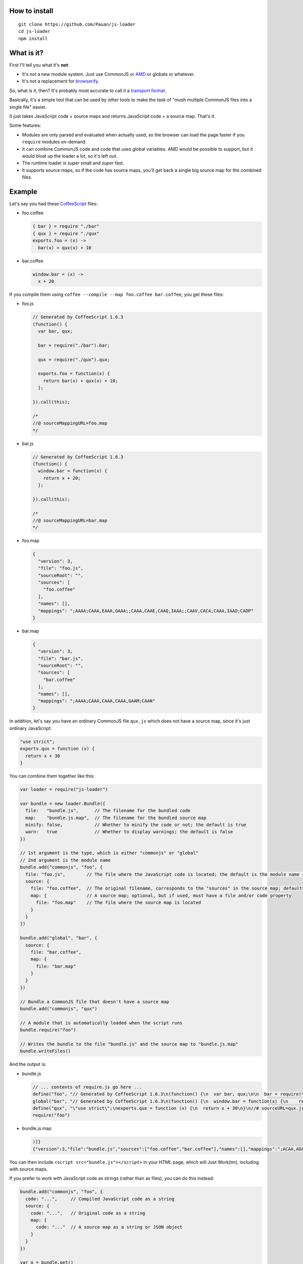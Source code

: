 How to install
==============

::

  git clone https://github.com/Pauan/js-loader
  cd js-loader
  npm install

What is it?
===========

First I'll tell you what it's **not**:

* It's not a new module system. Just use CommonJS or `AMD <http://requirejs.org/>`_ or globals or whatever.

* It's not a replacement for `browserify <https://github.com/substack/node-browserify>`_.

So, what is it, then? It's probably most accurate to call it a `transport format <http://wiki.commonjs.org/wiki/Modules/Transport>`_.

Basically, it's a simple tool that can be used by *other* tools to make the task of "mush multiple CommonJS files into a single file" easier.

It just takes JavaScript code + source maps and returns JavaScript code + a source map. That's it.

Some features:

* Modules are only parsed and evaluated when actually used, so the browser can load the page faster if you ``require`` modules on-demand.

* It can combine CommonJS code and code that uses global variables. AMD would be possible to support, but it would bloat up the loader a lot, so it's left out.

* The runtime loader is *super* small and *super* fast.

* It supports source maps, so if the code has source maps, you'll get back a single big source map for the combined files.

Example
=======

Let's say you had these `CoffeeScript <http://coffeescript.org/>`_ files:

* foo.coffee

  .. code:: coffee-script

    { bar } = require "./bar"
    { qux } = require "./qux"
    exports.foo = (x) ->
      bar(x) + qux(x) + 10

* bar.coffee

  .. code:: coffee-script

    window.bar = (x) ->
      x + 20

If you compile them using ``coffee --compile --map foo.coffee bar.coffee``, you get these files:

* foo.js

  .. code:: javascript

    // Generated by CoffeeScript 1.6.3
    (function() {
      var bar, qux;

      bar = require("./bar").bar;

      qux = require("./qux").qux;

      exports.foo = function(x) {
        return bar(x) + qux(x) + 10;
      };

    }).call(this);

    /*
    //@ sourceMappingURL=foo.map
    */


* bar.js

  .. code:: javascript

    // Generated by CoffeeScript 1.6.3
    (function() {
      window.bar = function(x) {
        return x + 20;
      };

    }).call(this);

    /*
    //@ sourceMappingURL=bar.map
    */


* foo.map

  .. code:: json

    {
      "version": 3,
      "file": "foo.js",
      "sourceRoot": "",
      "sources": [
        "foo.coffee"
      ],
      "names": [],
      "mappings": ";AAAA;CAAA,EAAA,GAAA;;CAAA,CAAE,CAAQ,IAAA;;CAAV,CACA,CAAA,IAAO;CADP"
    }

* bar.map

  .. code:: json

    {
      "version": 3,
      "file": "bar.js",
      "sourceRoot": "",
      "sources": [
        "bar.coffee"
      ],
      "names": [],
      "mappings": ";AAAA;CAAA,CAAA,CAAA,GAAM;CAAN"
    }

In addition, let's say you have an ordinary CommonJS file ``qux.js`` which does not have a source map, since it's just ordinary JavaScript:

.. code:: javascript

  "use strict";
  exports.qux = function (x) {
    return x + 30
  }

You can combine them together like this:

.. code:: javascript

  var loader = require("js-loader")

  var bundle = new loader.Bundle({
    file:   "bundle.js",      // The filename for the bundled code
    map:    "bundle.js.map",  // The filename for the bundled source map
    minify: false,            // Whether to minify the code or not; the default is true
    warn:   true              // Whether to display warnings; the default is false
  })

  // 1st argument is the type, which is either "commonjs" or "global"
  // 2nd argument is the module name
  bundle.add("commonjs", "foo", {
    file: "foo.js",        // The file where the JavaScript code is located; the default is the module name + ".js"
    source: {
      file: "foo.coffee",  // The original filename, corresponds to the "sources" in the source map; defaults to file
      map: {               // A source map; optional, but if used, must have a file and/or code property
        file: "foo.map"    // The file where the source map is located
      }
    }
  })

  bundle.add("global", "bar", {
    source: {
      file: "bar.coffee",
      map: {
        file: "bar.map"
      }
    }
  })

  // Bundle a CommonJS file that doesn't have a source map
  bundle.add("commonjs", "qux")

  // A module that is automatically loaded when the script runs
  bundle.require("foo")

  // Writes the bundle to the file "bundle.js" and the source map to "bundle.js.map"
  bundle.writeFiles()

And the output is:

* bundle.js

  .. code:: javascript

    // ... contents of require.js go here ...
    define("foo", "// Generated by CoffeeScript 1.6.3\n(function() {\n  var bar, qux;\n\n  bar = require(\"./bar\").bar;\n\n  qux = require(\"./qux\").qux;\n\n  exports.foo = function(x) {\n    return bar(x) + qux(x) + 10;\n  };\n\n}).call(this);\n\n/*\n//@ sourceMappingURL=foo.map\n*/\n\n//# sourceURL=foo.coffee\n//# sourceMappingURL=bundle.js.map")
    global("bar", "// Generated by CoffeeScript 1.6.3\n(function() {\n  window.bar = function(x) {\n    return x + 20;\n  };\n\n}).call(this);\n\n/*\n//@ sourceMappingURL=bar.map\n*/\n\n//# sourceURL=bar.coffee\n//# sourceMappingURL=bundle.js.map")
    define("qux", "\"use strict\";\nexports.qux = function (x) {\n  return x + 30\n}\n//# sourceURL=qux.js")
    require("foo")

* bundle.js.map

  .. code:: json

    )]}
    {"version":3,"file":"bundle.js","sources":["foo.coffee","bar.coffee"],"names":[],"mappings":";ACAA,ADAA;CCAA,ADAA,CCAA,CAAA,GAAM,ADAN,EAAA,CCAc;CACZ,EAAI,QAAJ;CADF,ADAA,CAAE,CCAW,ADAH,IAAA;CCAV;CDAA,CACE,CAAQ,IAAA;;CADV,CAEA,CAAA,IAAO,EAAQ;CACT,EAAJ,QAAA;CAHF,EAEc;CAFd","sourcesContent":["{ bar } = require \"./bar\"\n{ qux } = require \"./qux\"\nexports.foo = (x) ->\n  bar(x) + qux(x) + 10","window.bar = (x) ->\n  x + 20"]}

You can then include ``<script src="bundle.js"></script>`` in your HTML page, which will Just Work(tm), including with source maps.

If you prefer to work with JavaScript code as strings (rather than as files), you can do this instead:

.. code:: javascript

  bundle.add("commonjs", "foo", {
    code: "...",     // Compiled JavaScript code as a string
    source: {
      code: "...",   // Original code as a string
      map: {
        code: "..."  // A source map as a string or JSON object
      }
    }
  })

  var o = bundle.get()
  o.code  // The bundle code as a string
  o.map   // The bundle source map as a string

If you use both a ``code`` and ``file`` property, the ``code`` property is used, and the ``file`` property is used *only* for debugging information.

By working with JavaScript strings rather than files, you can write a compiler that targets JavaScript (e.g. CoffeeScript) and generate a single ``bundle.js`` file, without needing to create temporary files. The ``source.code`` property is especially useful for this, since it can be the original, uncompiled (non-JavaScript) code.

Lastly, if all the input (code and map) files are in the same subdirectory, you can use the ``prefix`` option as a convenience:

.. code:: javascript

  var bundle = new loader.Bundle({ prefix: "src" })

  bundle.add("commonjs", "foo", {
    file: "foo.js",
    source: {
      file: "foo.js",
      map: {
        file: "foo.map"
      }
    }
  })

The above is equivalent to this:

.. code:: javascript

  var bundle = new loader.Bundle({})

  bundle.add("commonjs", "foo", {
    file: "src/foo.js",
    source: {
      file: "src/foo.js",
      map: {
        file: "src/foo.map"
      }
    }
  })